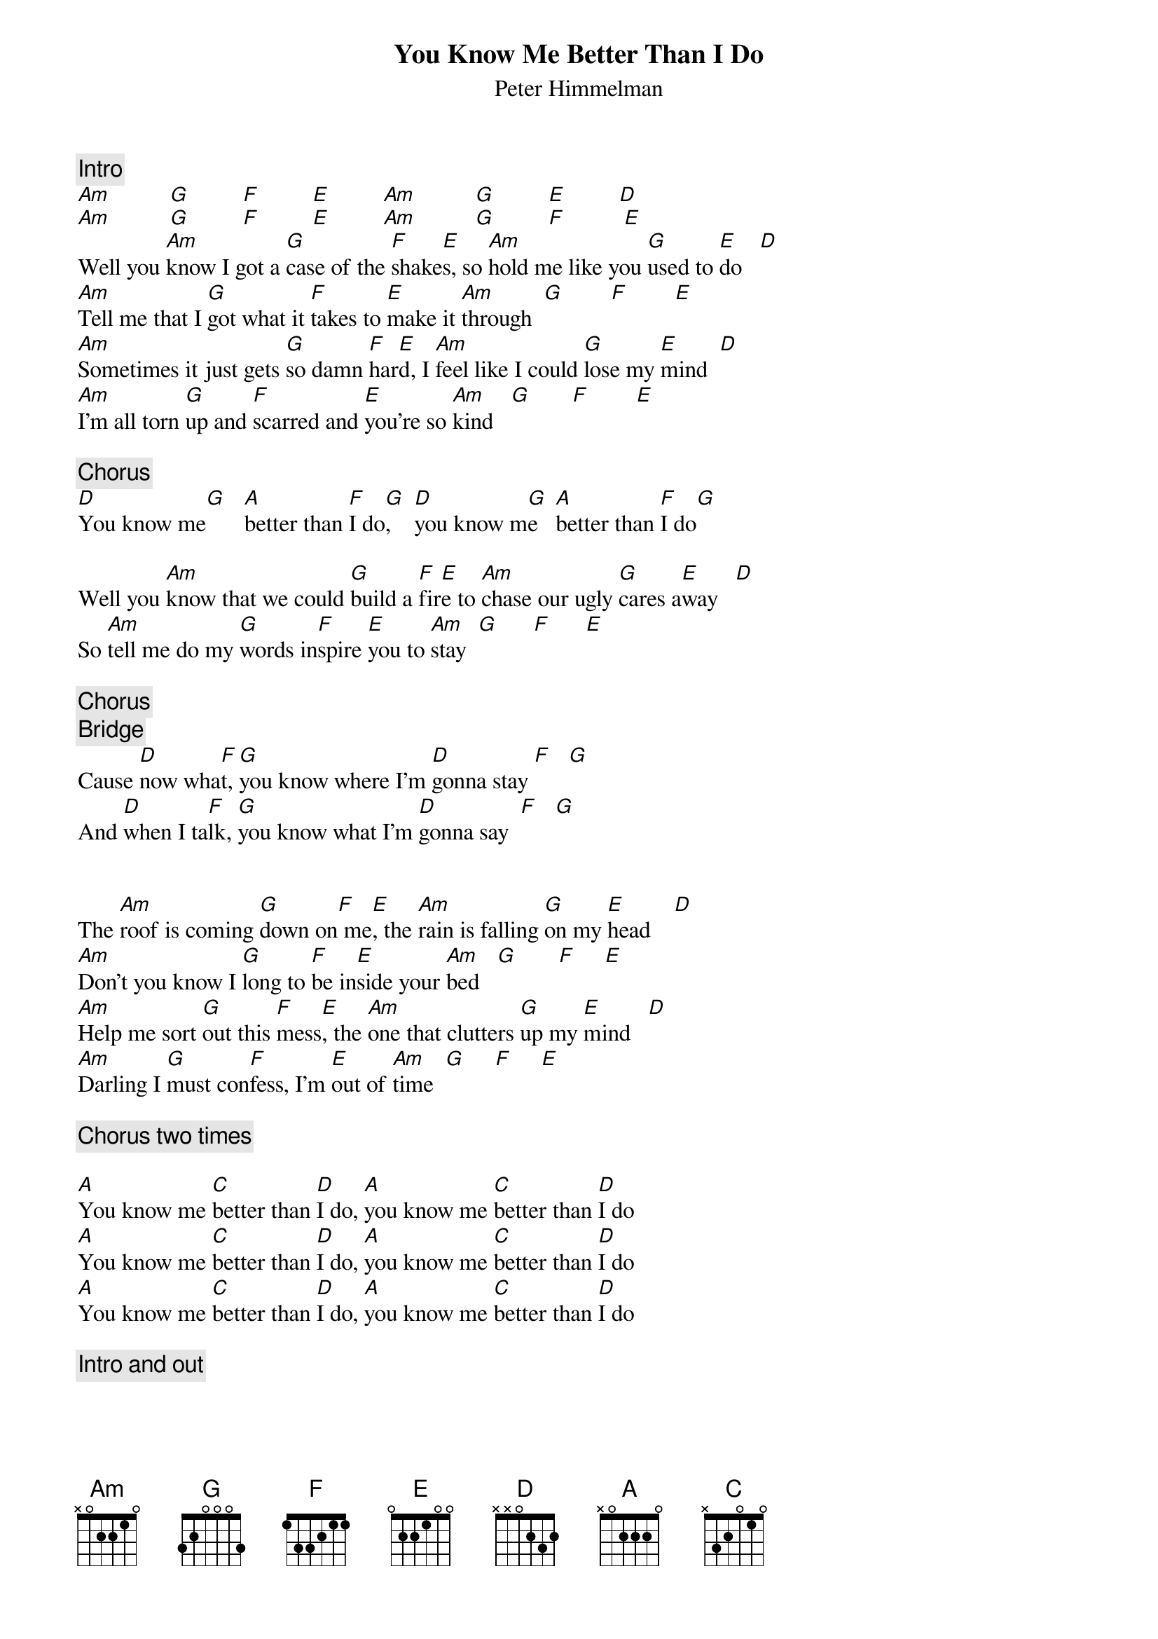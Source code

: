 {title:You Know Me Better Than I Do}
{st:Peter Himmelman}
{c:Intro}
[Am]          [G]         [F]         [E]         [Am]          [G]         [E]         [D] 
[Am]          [G]         [F]         [E]         [Am]          [G]         [F]          [E] 
Well you [Am]know I got a [G]case of the [F]shake[E]s, so [Am]hold me like you [G]used to [E]do   [D] 
[Am]Tell me that I [G]got what it [F]takes to [E]make it [Am]through  [G]        [F]        [E] 
[Am]Sometimes it just gets [G]so damn [F]har[E]d, I [Am]feel like I could [G]lose my [E]mind  [D] 
[Am]I'm all torn [G]up and [F]scarred and [E]you're so [Am]kind   [G]       [F]        [E] 

{c:Chorus}
[D]You know me[G]   [A]better than [F]I do[G],    [D]you know m[G]e   [A]better than [F]I do[G] 

Well you [Am]know that we could [G]build a [F]fir[E]e to [Am]chase our ugly [G]cares a[E]way   [D] 
So [Am]tell me do my [G]words in[F]spire [E]you to [Am]stay  [G]      [F]      [E] 

{c:Chorus}
{c:Bridge}
Cause [D]now wha[F]t, [G]you know where I'm [D]gonna stay [F]   [G] 
And [D]when I ta[F]lk, [G]you know what I'm [D]gonna say  [F]   [G] 


The [Am]roof is coming [G]down on[F] me[E], the [Am]rain is falling [G]on my [E]head    [D] 
[Am]Don't you know I [G]long to [F]be in[E]side your [Am]bed   [G]       [F]     [E] 
[Am]Help me sort [G]out this [F]mess[E], the [Am]one that clutters [G]up my [E]mind   [D] 
[Am]Darling I [G]must con[F]fess, I'm [E]out of [Am]time  [G]     [F]     [E] 

{c:Chorus two times}

[A]You know me [C]better than [D]I do, [A]you know me [C]better than [D]I do
[A]You know me [C]better than [D]I do, [A]you know me [C]better than [D]I do
[A]You know me [C]better than [D]I do, [A]you know me [C]better than [D]I do

{c:Intro and out}
